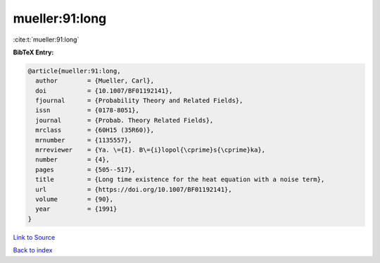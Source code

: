 mueller:91:long
===============

:cite:t:`mueller:91:long`

**BibTeX Entry:**

.. code-block:: bibtex

   @article{mueller:91:long,
     author        = {Mueller, Carl},
     doi           = {10.1007/BF01192141},
     fjournal      = {Probability Theory and Related Fields},
     issn          = {0178-8051},
     journal       = {Probab. Theory Related Fields},
     mrclass       = {60H15 (35R60)},
     mrnumber      = {1135557},
     mrreviewer    = {Ya. \={I}. B\={i}lopol{\cprime}s{\cprime}ka},
     number        = {4},
     pages         = {505--517},
     title         = {Long time existence for the heat equation with a noise term},
     url           = {https://doi.org/10.1007/BF01192141},
     volume        = {90},
     year          = {1991}
   }

`Link to Source <https://doi.org/10.1007/BF01192141},>`_


`Back to index <../By-Cite-Keys.html>`_
